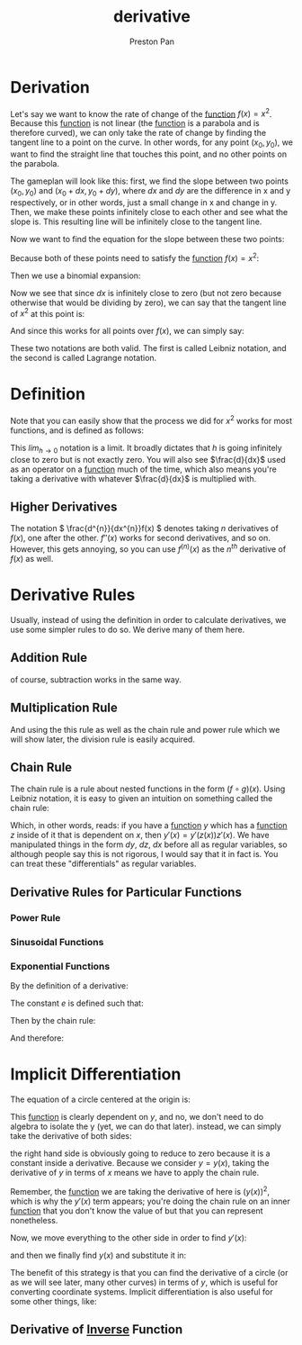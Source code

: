 :PROPERTIES:
:ID:       31d3944a-cddc-496c-89a3-67a56e821de3
:END:
#+title: derivative
#+author: Preston Pan
#+html_head: <link rel="stylesheet" type="text/css" href="../style.css" />
#+html_head: <script src="https://polyfill.io/v3/polyfill.min.js?features=es6"></script>
#+html_head: <script id="MathJax-script" async src="https://cdn.jsdelivr.net/npm/mathjax@3/es5/tex-mml-chtml.js"></script>
#+options: broken-links:t
#+OPTIONS: tex:dvipng

* Derivation
Let's say we want to know the rate of change of the [[id:b1f9aa55-5f1e-4865-8118-43e5e5dc7752][function]] \(f(x) = x^{2}\). Because this [[id:b1f9aa55-5f1e-4865-8118-43e5e5dc7752][function]] is not
linear (the [[id:b1f9aa55-5f1e-4865-8118-43e5e5dc7752][function]] is a parabola and is therefore curved), we can only take the rate of change by finding
the tangent line to a point on the curve. In other words, for any point \((x_{0}, y_{0})\), we want to find
the straight line that touches this point, and no other points on the parabola.

The gameplan will look like this: first, we find the slope between two points \((x_{0}, y_{0})\) and \((x_{0} + dx, y_{0} + dy)\),
where \(dx\) and \(dy\) are the difference in x and y respectively, or in other words, just a small change in x and change in y.
Then, we make these points infinitely close to each other and see what the slope is. This resulting line will be infinitely close
to the tangent line.

Now we want to find the equation for the slope between these two points:
\begin{align*}
m = \frac{y_{1} - y_{0}}{x_{1} - x_{0}} \\
m = \frac{y_{0} + dy - y_{0}}{x_{0} + dx - x_{0}} \\
m = \frac{dy}{dx}
\end{align*}

Because both of these points need to satisfy the [[id:b1f9aa55-5f1e-4865-8118-43e5e5dc7752][function]] \(f(x) = x^{2}\):
\begin{align*}
y_{0} = x_{0}^{2} \\
y_{0} + dy = (x_{0} + dx)^{2} \\
dy = (x_{0} + dx)^{2} - y_{0} \\
dy = (x_{0} + dx)^{2} - x_{0}^{2} \\
m = \frac{(x_{0} + dx)^{2} - x_{0}^{2}}{dx}
\end{align*}

Then we use a binomial expansion:
\begin{align*}
m = \frac{x_{0}^{2} + 2x_{0}dx + dx^{2} - x_{0}^{2}}{dx} \\
= \frac{2x_{0}dx + dx^{2}}{dx} \\
= 2x_{0} + dx
\end{align*}
Now we see that since \(dx\) is infinitely close to zero (but not zero because otherwise that would be dividing by zero), we can say that
the tangent line of \(x^{2}\) at this point is:
\begin{align*}
2x_{0}
\end{align*}
And since this works for all points over \(f(x)\), we can simply say:
\begin{align*}
\frac{dy}{dx} = 2x \\
f'(x) = 2x
\end{align*}
These two notations are both valid. The first is called Leibniz notation, and the second is called Lagrange notation.

* Definition
Note that you can easily show that the process we did for \(x^{2}\) works for most functions, and is defined as follows:
\begin{align*}
\frac{d}{dx}f(x) = \lim_{h\to0}\frac{f(x + h) - f(x)}{h}
\end{align*}
This \(lim_{h\to0}\) notation is a limit. It broadly dictates that \(h\) is going infinitely close to zero but is not exactly zero. You
will also see \(\frac{d}{dx}\) used as an operator on a [[id:b1f9aa55-5f1e-4865-8118-43e5e5dc7752][function]] much of the time, which also means you're taking a derivative with
whatever \(\frac{d}{dx}\) is multiplied with.

** Higher Derivatives
The notation \( \frac{d^{n}}{dx^{n}}f(x) \) denotes taking \(n\) derivatives of \(f(x)\), one after the other. \(f''(x)\) works for second derivatives, and so on.
However, this gets annoying, so you can use \( f^{(n)}(x) \) as the \(n^{th}\) derivative of \( f(x) \) as well.

* Derivative Rules
Usually, instead of using the definition in order to calculate derivatives, we use some simpler rules to do so.
We derive many of them here.
** Addition Rule
\begin{align*}
\frac{d}{dx}(f(x) + g(x)) = \lim_{h\to0}\frac{f(x + h) + g(x + h) - f(x) - g(x)}{h} = \lim_{h\to0}\frac{f(x + h) - f(x) + g(x + h) - g(x)}{h} = \lim_{h\to0}\frac{f(x + h) - f(x)}{h} + \frac{g(x + h) - g(x)}{h} \\
= \frac{d}{dx}f(x) + \frac{d}{dx}g(x)
\end{align*}
of course, subtraction works in the same way.
** Multiplication Rule
\begin{align*}
\frac{d}{dx}(f(x)g(x)) = \lim_{h\to0}\frac{f(x + h)g(x + h) - f(x)g(x)}{h} = \lim_{h\to0}\frac{f(x + h)g(x + h) - f(x)g(x + h) + f(x)g(x + h) - f(x)g(x)}{h} \\
= \lim_{h\to0}\frac{g(x + h)(f(x + h) - f(x)) + f(x)(g(x + h) - g(x))}{h} \\
= g(x)\lim_{h\to0}\frac{f(x + h) - f(x)}{h} + f(x)\frac{g(x + h) - g(x)}{h} = g(x)f'(x) + g'(x)f(x)
\end{align*}
And using the this rule as well as the chain rule and power rule which we will show later, the division rule is easily acquired.
** Chain Rule
:PROPERTIES:
:ID:       ffd1bc3d-ab64-4916-9c09-0c89d2731b6d
:END:
The chain rule is a rule about nested functions in the form \( (f \circ g)(x) \).
Using Leibniz notation, it is easy to given an intuition on something called the chain rule:
\begin{align*}
\frac{dy}{dz}\frac{dz}{dx} = \frac{dy}{dx}
\end{align*}
Which, in other words, reads: if you have a [[id:b1f9aa55-5f1e-4865-8118-43e5e5dc7752][function]] \(y\) which has a [[id:b1f9aa55-5f1e-4865-8118-43e5e5dc7752][function]] \(z\) inside of it that is
dependent on \(x\), then \(y'(x) = y'(z(x))z'(x)\). We have manipulated things in the form \(dy\), \(dz\), \(dx\)
before all as regular variables, so although people say this is not rigorous, I would say that it in fact is.
You can treat these "differentials" as regular variables.
** Derivative Rules for Particular Functions
*** Power Rule
*** Sinusoidal Functions
*** Exponential Functions
By the definition of a derivative:
\begin{align*}
\lim_{h\to0}\frac{a^{x + h} - a^{x}}{h} = a^{x}\lim_{h\to0}\frac{a^{h} - 1}{h}
\end{align*}
The constant \(e\) is defined such that:
\begin{align*}
\lim_{h\to0}\frac{e^{h} - 1}{h} = 1; \\
\frac{d}{dx}e^{x} = e^{x}
\end{align*}
Then by the chain rule:
\begin{align*}
\frac{d}{dx}a^{x} = \frac{d}{dx}(e^{\ln(a)})^{x} = \frac{d}{dx}e^{\ln(a)x}= \ln(a)e^{\ln(a)x}
\end{align*}
And therefore:
\begin{align*}
\lim_{h\to0}\frac{a^{h} - 1}{h} = \ln(a)
\end{align*}
* Implicit Differentiation
The equation of a circle centered at the origin is:
\begin{align*}
x^{2} + y^{2} = r^{2}
\end{align*}
This [[id:b1f9aa55-5f1e-4865-8118-43e5e5dc7752][function]] is clearly dependent on \(y\), and no, we don't need to do algebra to isolate the y (yet, we can do that later). instead,
we can simply take the derivative of both sides:
\begin{align*}
\frac{d(x^{2} + y^{2})}{dx} = \frac{d(r^{2})}{dx}
\end{align*}
the right hand side is obviously going to reduce to zero because it is a constant inside a derivative.
Because we consider \(y = y(x)\), taking the derivative of \(y\) in terms of \(x\) means we have to apply
the chain rule.
\begin{align*}
2x + 2y(x) * y'(x) = 0
\end{align*}
Remember, the [[id:b1f9aa55-5f1e-4865-8118-43e5e5dc7752][function]] we are taking the derivative of here is \((y(x))^{2}\), which is why the \(y'(x)\) term
appears; you're doing the chain rule on an inner [[id:b1f9aa55-5f1e-4865-8118-43e5e5dc7752][function]] that you don't know the value of but that you can represent
nonetheless.

Now, we move everything to the other side in order to find \(y'(x)\):
\begin{align*}
y'(x) = -\frac{x}{y(x)}
\end{align*}

and then we finally find \(y(x)\) and substitute it in:
\begin{align*}
y(x) = (r^{2} - x^{2})^{\frac{1}{2}} \\
y'(x) = -\frac{x}{(r^{2} - x^{2})^{\frac{1}{2}}}
\end{align*}
The benefit of this strategy is that you can find the derivative of a circle (or as we will see later, many other curves) in terms of \(y\),
which is useful for converting coordinate systems. Implicit differentiation is also useful for some other things, like:
** Derivative of [[id:4f088813-cf40-4194-9251-b2392a50dc1c][Inverse]] Function
